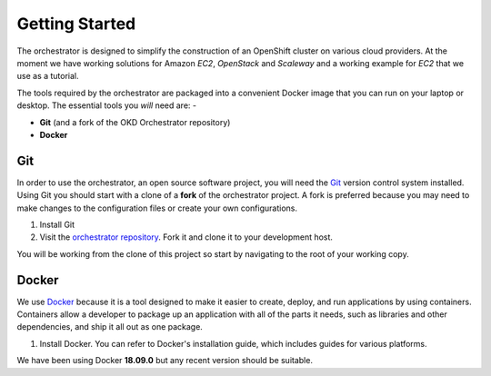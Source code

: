 ###############
Getting Started
###############

The orchestrator is designed to simplify the construction of an OpenShift
cluster on various cloud providers. At the moment we have working solutions
for Amazon *EC2*, *OpenStack* and *Scaleway* and a working example for
*EC2* that we use as a tutorial.

The tools required by the orchestrator are packaged into a convenient
Docker image that you can run on your laptop or desktop. The essential
tools you *will* need are: -

-  **Git** (and a fork of the OKD Orchestrator repository)
-  **Docker**

Git
---

In order to use the orchestrator, an open source software project, you will
need the `Git`_ version control system installed. Using Git you should start
with a clone of a **fork** of the orchestrator project. A fork is preferred
because you may need to make changes to the configuration files or
create your own configurations.

#. Install Git
#. Visit the `orchestrator repository`_. Fork it and clone it to your
   development host.

You will be working from the clone of this project so start by navigating to
the root of your working copy.

.. _Git: https://git-scm.com
.. _Orchestrator Repository: https://github.com/InformaticsMatters/okd-orchestrator

Docker
------

We use `Docker`_ because it is a tool designed to make it easier to create,
deploy, and run applications by using containers. Containers allow a developer
to package up an application with all of the parts it needs, such as libraries
and other dependencies, and ship it all out as one package.

#. Install Docker. You can refer to Docker's installation guide,
   which includes guides for various platforms.

We have been using Docker **18.09.0** but any recent version should be
suitable.

.. _docker: https://www.docker.com
.. _installation guide: https://docs.docker.com/install/
